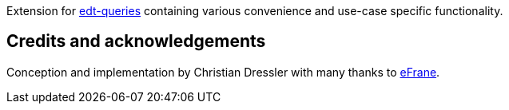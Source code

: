 Extension for https://github.com/demos-europe/edt-queries[edt-queries] containing various convenience and use-case specific functionality.

== Credits and acknowledgements

Conception and implementation by Christian Dressler with many thanks to https://github.com/eFrane[eFrane].
